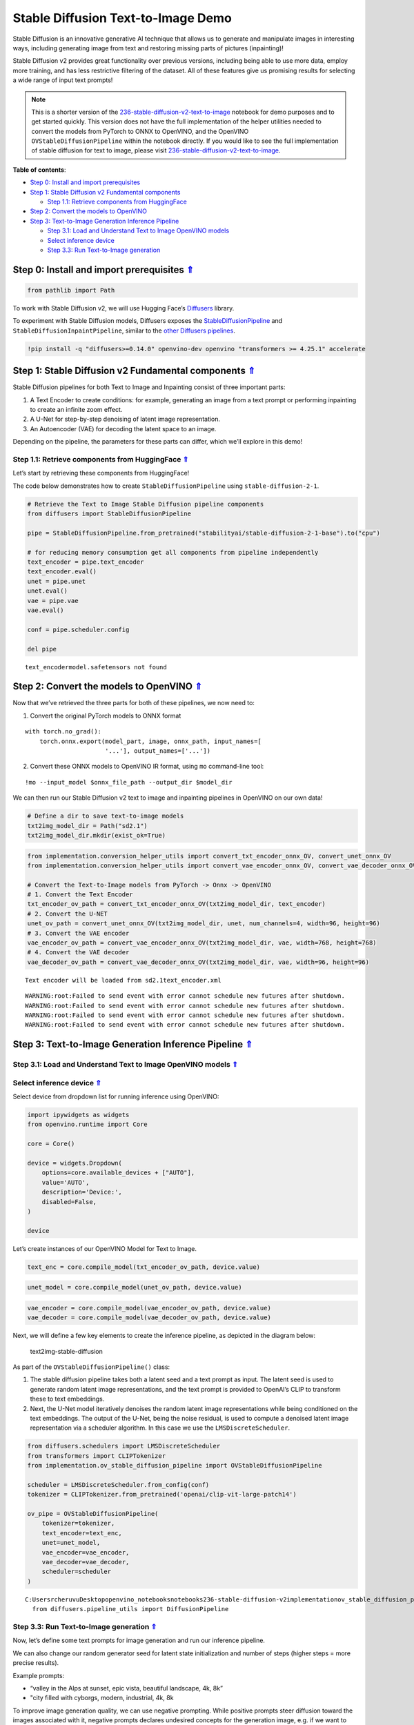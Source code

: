 Stable Diffusion Text-to-Image Demo
===================================

.. _top:

Stable Diffusion is an innovative generative AI technique that allows us
to generate and manipulate images in interesting ways, including
generating image from text and restoring missing parts of pictures
(inpainting)!

Stable Diffusion v2 provides great functionality over previous versions,
including being able to use more data, employ more training, and has
less restrictive filtering of the dataset. All of these features give us
promising results for selecting a wide range of input text prompts!

.. note::

   This is a shorter version of the
   `236-stable-diffusion-v2-text-to-image <https://github.com/openvinotoolkit/openvino_notebooks/blob/main/notebooks/236-stable-diffusion-v2/236-stable-diffusion-v2-text-to-image.ipynb>`__
   notebook for demo purposes and to get started quickly. This version does
   not have the full implementation of the helper utilities needed to
   convert the models from PyTorch to ONNX to OpenVINO, and the OpenVINO
   ``OVStableDiffusionPipeline`` within the notebook directly. If you would
   like to see the full implementation of stable diffusion for text to
   image, please visit
   `236-stable-diffusion-v2-text-to-image <https://github.com/openvinotoolkit/openvino_notebooks/blob/main/notebooks/236-stable-diffusion-v2/236-stable-diffusion-v2-text-to-image.ipynb>`__.


**Table of contents**:

- `Step 0: Install and import prerequisites <#step-0-install-and-import-prerequisites>`__
- `Step 1: Stable Diffusion v2 Fundamental components <#step-1-stable-diffusion-v2-fundamental-components>`__

  - `Step 1.1: Retrieve components from HuggingFace <#step-1-1-retrieve-components-from-huggingface>`__

- `Step 2: Convert the models to OpenVINO <#step-2-convert-the-models-to-openvino>`__
- `Step 3: Text-to-Image Generation Inference Pipeline <#step-3-text-to-image-generation-inference-pipeline>`__

  - `Step 3.1: Load and Understand Text to Image OpenVINO models <#step-3-1-load-and-understand-text-to-image-openvino-models>`__
  - `Select inference device <#select-inference-device>`__
  - `Step 3.3: Run Text-to-Image generation <#step-3-3-run-text-to-image-generation>`__

Step 0: Install and import prerequisites `⇑ <#top>`__
###############################################################################################################################


.. code:: ipython3

    from pathlib import Path

To work with Stable Diffusion v2, we will use Hugging Face’s
`Diffusers <https://github.com/huggingface/diffusers>`__ library.

To experiment with Stable Diffusion models, Diffusers exposes the
`StableDiffusionPipeline <https://huggingface.co/docs/diffusers/using-diffusers/conditional_image_generation>`__
and ``StableDiffusionInpaintPipeline``, similar to the `other Diffusers
pipelines <https://huggingface.co/docs/diffusers/api/pipelines/overview>`__.

.. code:: ipython3

    !pip install -q "diffusers>=0.14.0" openvino-dev openvino "transformers >= 4.25.1" accelerate

Step 1: Stable Diffusion v2 Fundamental components `⇑ <#top>`__
###############################################################################################################################


Stable Diffusion pipelines for both Text to Image and Inpainting consist
of three important parts:

1. A Text Encoder to create conditions: for example, generating an image
   from a text prompt or performing inpainting to create an infinite
   zoom effect.
2. A U-Net for step-by-step denoising of latent image representation.
3. An Autoencoder (VAE) for decoding the latent space to an image.

Depending on the pipeline, the parameters for these parts can differ,
which we’ll explore in this demo!

Step 1.1: Retrieve components from HuggingFace `⇑ <#top>`__
+++++++++++++++++++++++++++++++++++++++++++++++++++++++++++++++++++++++++++++++++++++++++++++++++++++++++++++++++++++++++++++++


Let’s start by retrieving these components from HuggingFace!

The code below demonstrates how to create ``StableDiffusionPipeline``
using ``stable-diffusion-2-1``.

.. code:: ipython3

    # Retrieve the Text to Image Stable Diffusion pipeline components
    from diffusers import StableDiffusionPipeline
    
    pipe = StableDiffusionPipeline.from_pretrained("stabilityai/stable-diffusion-2-1-base").to("cpu")
    
    # for reducing memory consumption get all components from pipeline independently
    text_encoder = pipe.text_encoder
    text_encoder.eval()
    unet = pipe.unet
    unet.eval()
    vae = pipe.vae
    vae.eval()
    
    conf = pipe.scheduler.config
    
    del pipe


.. parsed-literal::

    text_encoder\model.safetensors not found


Step 2: Convert the models to OpenVINO `⇑ <#top>`__
###############################################################################################################################


Now that we’ve retrieved the three parts for both of these pipelines, we
now need to:

1. Convert the original PyTorch models to ONNX format

::

   with torch.no_grad():
       torch.onnx.export(model_part, image, onnx_path, input_names=[
                         '...'], output_names=['...'])

2. Convert these ONNX models to OpenVINO IR format, using ``mo``
   command-line tool:

::

   !mo --input_model $onnx_file_path --output_dir $model_dir

We can then run our Stable Diffusion v2 text to image and inpainting
pipelines in OpenVINO on our own data!

.. code:: ipython3

    # Define a dir to save text-to-image models
    txt2img_model_dir = Path("sd2.1")
    txt2img_model_dir.mkdir(exist_ok=True)

.. code:: ipython3

    from implementation.conversion_helper_utils import convert_txt_encoder_onnx_OV, convert_unet_onnx_OV
    from implementation.conversion_helper_utils import convert_vae_encoder_onnx_OV, convert_vae_decoder_onnx_OV
    
    # Convert the Text-to-Image models from PyTorch -> Onnx -> OpenVINO
    # 1. Convert the Text Encoder
    txt_encoder_ov_path = convert_txt_encoder_onnx_OV(txt2img_model_dir, text_encoder)
    # 2. Convert the U-NET
    unet_ov_path = convert_unet_onnx_OV(txt2img_model_dir, unet, num_channels=4, width=96, height=96)
    # 3. Convert the VAE encoder
    vae_encoder_ov_path = convert_vae_encoder_onnx_OV(txt2img_model_dir, vae, width=768, height=768)
    # 4. Convert the VAE decoder
    vae_decoder_ov_path = convert_vae_decoder_onnx_OV(txt2img_model_dir, vae, width=96, height=96)


.. parsed-literal::

    Text encoder will be loaded from sd2.1\text_encoder.xml


.. parsed-literal::

    WARNING:root:Failed to send event with error cannot schedule new futures after shutdown.
    WARNING:root:Failed to send event with error cannot schedule new futures after shutdown.
    WARNING:root:Failed to send event with error cannot schedule new futures after shutdown.
    WARNING:root:Failed to send event with error cannot schedule new futures after shutdown.


Step 3: Text-to-Image Generation Inference Pipeline `⇑ <#top>`__
###############################################################################################################################


Step 3.1: Load and Understand Text to Image OpenVINO models `⇑ <#top>`__
+++++++++++++++++++++++++++++++++++++++++++++++++++++++++++++++++++++++++++++++++++++++++++++++++++++++++++++++++++++++++++++++

Select inference device `⇑ <#top>`__
+++++++++++++++++++++++++++++++++++++++++++++++++++++++++++++++++++++++++++++++++++++++++++++++++++++++++++++++++++++++++++++++


Select device from dropdown list for running inference using OpenVINO:

.. code:: ipython3

    import ipywidgets as widgets
    from openvino.runtime import Core
    
    core = Core()
    
    device = widgets.Dropdown(
        options=core.available_devices + ["AUTO"],
        value='AUTO',
        description='Device:',
        disabled=False,
    )
    
    device

Let’s create instances of our OpenVINO Model for Text to Image.

.. code:: ipython3

    text_enc = core.compile_model(txt_encoder_ov_path, device.value)

.. code:: ipython3

    unet_model = core.compile_model(unet_ov_path, device.value)

.. code:: ipython3

    vae_encoder = core.compile_model(vae_encoder_ov_path, device.value)
    vae_decoder = core.compile_model(vae_decoder_ov_path, device.value)

Next, we will define a few key elements to create the inference
pipeline, as depicted in the diagram below:

.. figure:: https://github.com/openvinotoolkit/openvino_notebooks/assets/22090501/ec454103-0d28-48e3-a18e-b55da3fab381
   :alt: text2img-stable-diffusion

   text2img-stable-diffusion

As part of the ``OVStableDiffusionPipeline()`` class:

1. The stable diffusion pipeline takes both a latent seed and a text
   prompt as input. The latent seed is used to generate random latent
   image representations, and the text prompt is provided to OpenAI’s
   CLIP to transform these to text embeddings.

2. Next, the U-Net model iteratively denoises the random latent image
   representations while being conditioned on the text embeddings. The
   output of the U-Net, being the noise residual, is used to compute a
   denoised latent image representation via a scheduler algorithm. In
   this case we use the ``LMSDiscreteScheduler``.

.. code:: ipython3

    from diffusers.schedulers import LMSDiscreteScheduler
    from transformers import CLIPTokenizer
    from implementation.ov_stable_diffusion_pipeline import OVStableDiffusionPipeline
    
    scheduler = LMSDiscreteScheduler.from_config(conf)
    tokenizer = CLIPTokenizer.from_pretrained('openai/clip-vit-large-patch14')
    
    ov_pipe = OVStableDiffusionPipeline(
        tokenizer=tokenizer,
        text_encoder=text_enc,
        unet=unet_model,
        vae_encoder=vae_encoder,
        vae_decoder=vae_decoder,
        scheduler=scheduler
    )


.. parsed-literal::

    C:\Users\rcheruvu\Desktop\openvino_notebooks\notebooks\236-stable-diffusion-v2\implementation\ov_stable_diffusion_pipeline.py:10: FutureWarning: Importing `DiffusionPipeline` or `ImagePipelineOutput` from diffusers.pipeline_utils is deprecated. Please import from diffusers.pipelines.pipeline_utils instead.
      from diffusers.pipeline_utils import DiffusionPipeline


Step 3.3: Run Text-to-Image generation `⇑ <#top>`__
+++++++++++++++++++++++++++++++++++++++++++++++++++++++++++++++++++++++++++++++++++++++++++++++++++++++++++++++++++++++++++++++


Now, let’s define some text prompts for image generation and run our
inference pipeline.

We can also change our random generator seed for latent state
initialization and number of steps (higher steps = more precise
results).

Example prompts:

-  “valley in the Alps at sunset, epic vista, beautiful landscape, 4k,
   8k”
-  "city filled with cyborgs, modern, industrial, 4k, 8k

To improve image generation quality, we can use negative prompting.
While positive prompts steer diffusion toward the images associated with
it, negative prompts declares undesired concepts for the generation
image, e.g. if we want to have colorful and bright images, a gray scale
image will be result which we want to avoid. In this case, a gray scale
can be treated as negative prompt. The positive and negative prompt are
in equal footing. You can always use one with or without the other. More
explanation of how it works can be found in this
`article <https://stable-diffusion-art.com/how-negative-prompt-work/>`__.

.. code:: ipython3

    import ipywidgets as widgets
    
    text_prompt = widgets.Textarea(value="valley in the Alps at sunset, epic vista, beautiful landscape, 4k, 8k", description='positive prompt', layout=widgets.Layout(width="auto"))
    negative_prompt = widgets.Textarea(value="frames, borderline, text, charachter, duplicate, error, out of frame, watermark, low quality, ugly, deformed, blur", description='negative prompt', layout=widgets.Layout(width="auto"))
    num_steps = widgets.IntSlider(min=1, max=50, value=25, description='steps:')
    seed = widgets.IntSlider(min=0, max=10000000, description='seed: ', value=42)
    widgets.VBox([text_prompt, negative_prompt, seed, num_steps])




.. parsed-literal::

    VBox(children=(Textarea(value='valley in the Alps at sunset, epic vista, beautiful landscape, 4k, 8k', descrip…



.. code:: ipython3

    # Run inference pipeline
    result = ov_pipe(text_prompt.value, negative_prompt=negative_prompt.value, num_inference_steps=num_steps.value, 
                     seed=seed.value)



.. parsed-literal::

      0%|          | 0/25 [00:00<?, ?it/s]


.. code:: ipython3

    final_image = result['sample'][0]
    final_image.save('result.png')
    final_image




.. image:: 236-stable-diffusion-v2-text-to-image-demo-with-output_files/236-stable-diffusion-v2-text-to-image-demo-with-output_25_0.png


